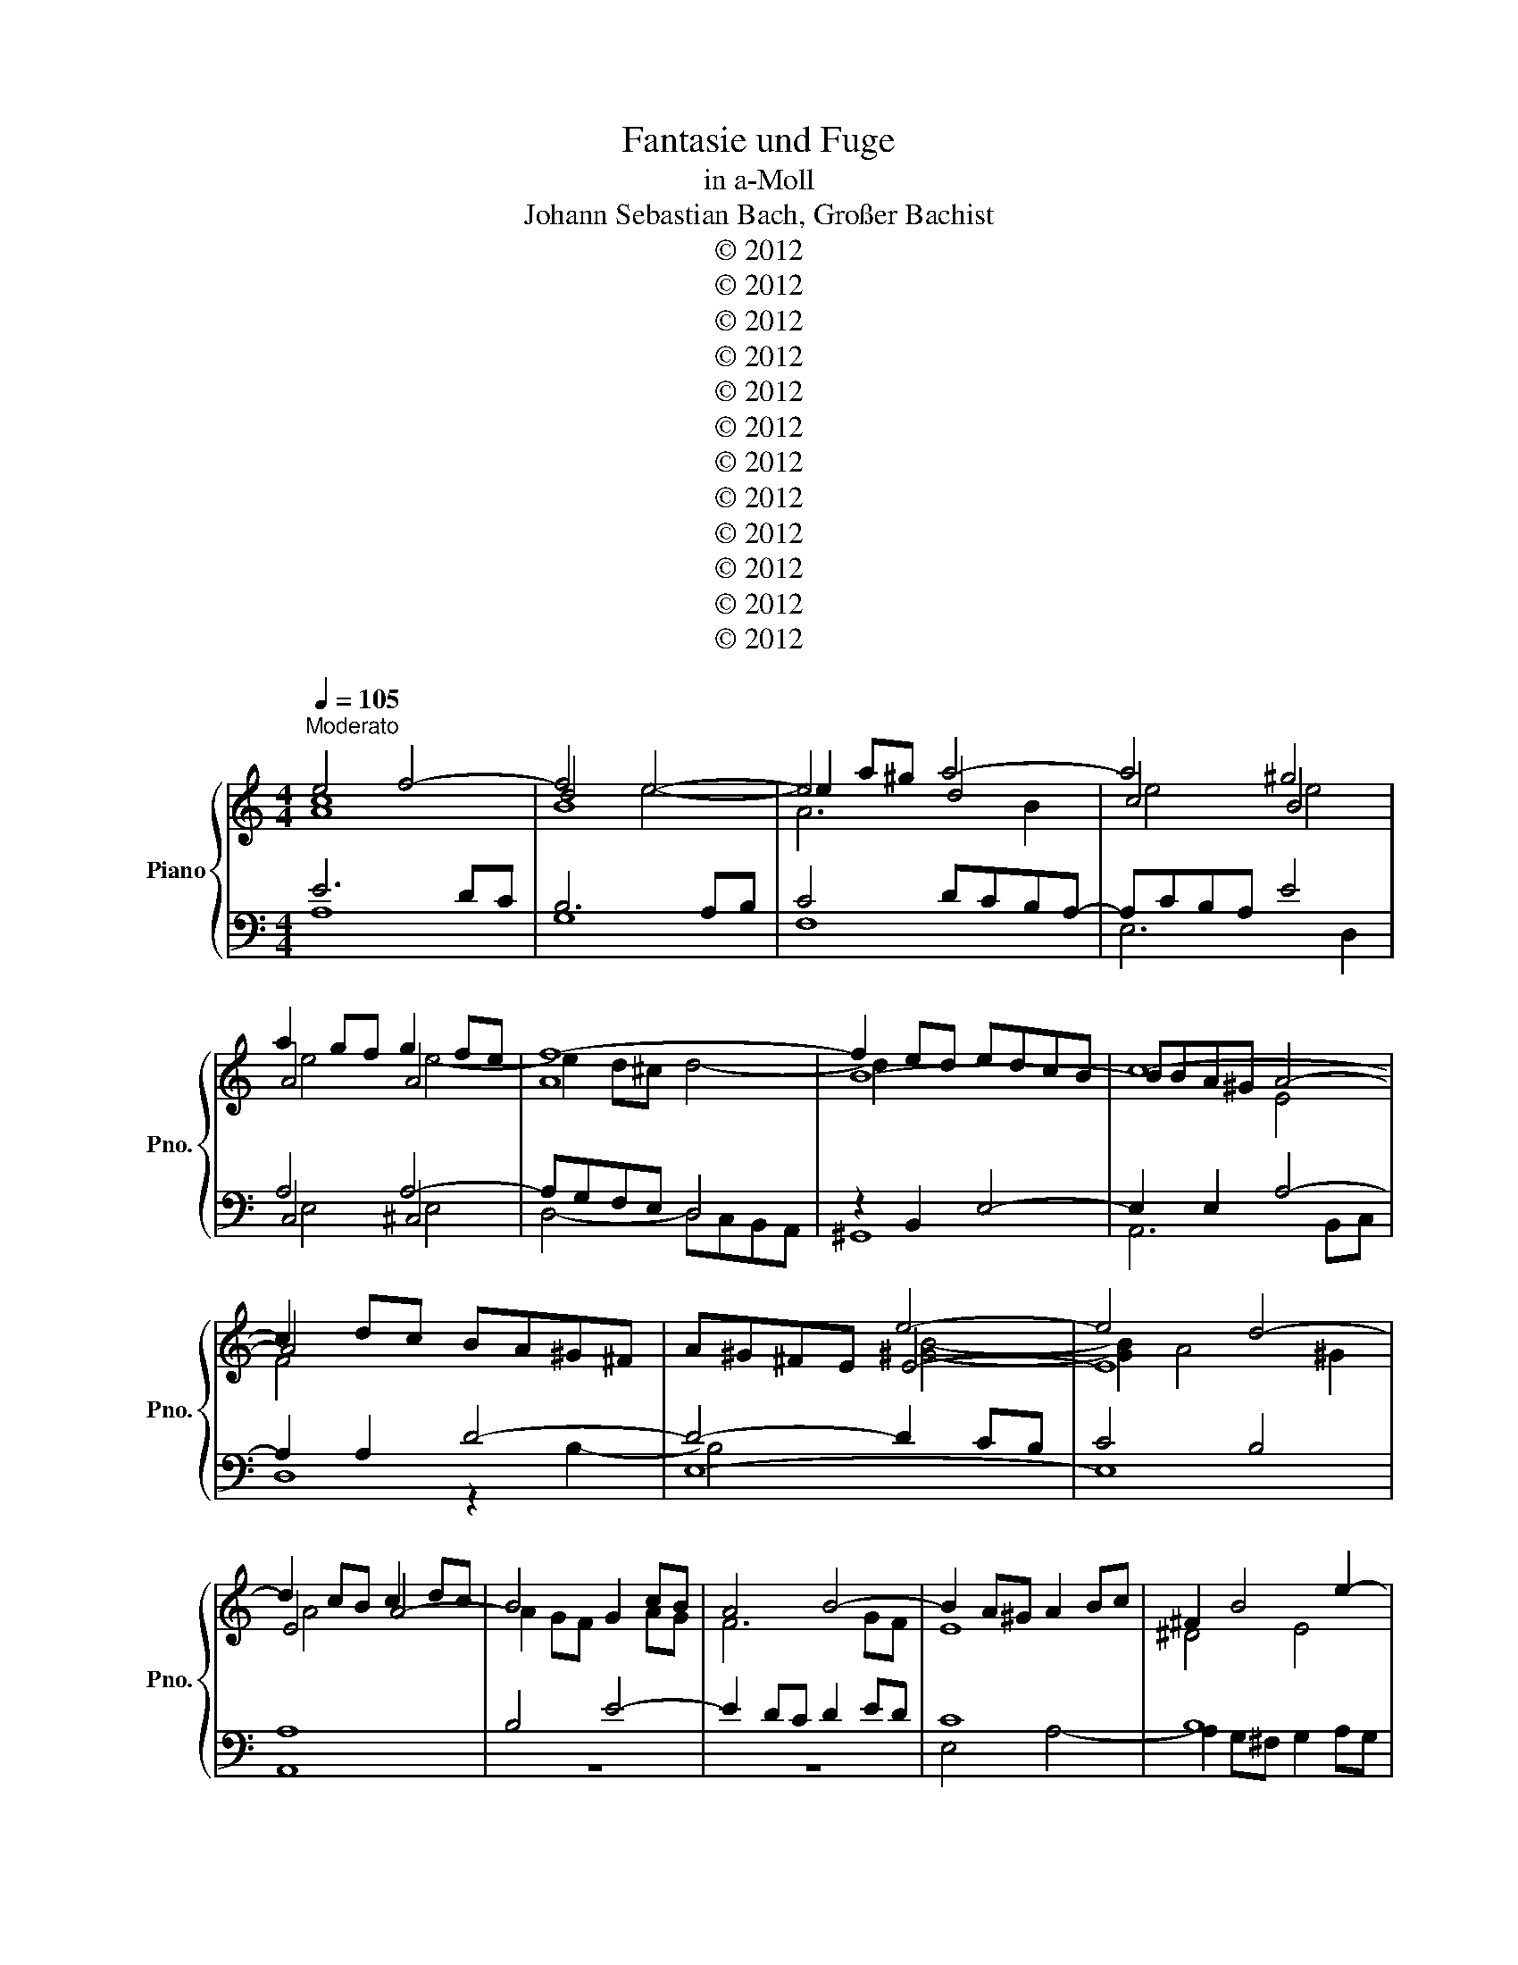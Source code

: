 X:1
T:Fantasie und Fuge
T:in a-Moll
T:Johann Sebastian Bach, Großer Bachist
T:© 2012 
T:© 2012 
T:© 2012 
T:© 2012 
T:© 2012 
T:© 2012 
T:© 2012 
T:© 2012 
T:© 2012 
T:© 2012 
T:© 2012 
T:© 2012 
Z:© 2012
Z:
Z:
Z:
%%score { ( 1 2 5 7 ) | ( 3 4 6 ) }
L:1/8
Q:1/4=105
M:4/4
K:C
V:1 treble nm="Piano" snm="Pno."
V:2 treble 
V:5 treble 
V:7 treble 
V:3 bass 
V:4 bass 
V:6 bass 
V:1
"^Moderato" e4 f4- | f4 e4- | e2 a^g a4- | a4 ^g4 | a2 gf g2 fe | f8- | f2 ed edcB | c8- | %8
 c2 dc BA^G^F | A^G^FE e4- | e4 d4- | d2 cB c2 dc | B4 G2 cB | A4 B4- | B2 A^G A2 Bc | ^F2 B4 e2- | %16
 e4 ^d4 | e2 BA B2 cB | A4 B4- | B2 ed e2 fe | d2 fe f4- | f2 ed e2 fe | d4 g4- | g2 fe f2 gf | %24
 e4 a4- | a2 g^f g2 ag | ^f4 b4- | b2 ag a4- | a2 g^f g4- | g4 ^f4- | f2 e^d e4 | ^f4 B4- | %32
 B2 e^d e4- | e4 ^d4 | e2 dc d2 cB | c8- | c2 BA BAG^F | G8- | G2 AG z4 | E^D^CB, B4- | B4 A4- | %41
 A2 G^F G4 | F8 | E4- EEFG | A4- AABc | d6 c2- | ccBA B4 | A4 d4- | ddcB c2 dc | B4 e4- | %50
 ee^d^c d2 e^f | B8- | B2 AG A4- | AAG^F GABG | EG^FE FGAF | ^DB,^CD E^FGA | B4- B^FGA | G4- GGAB | %58
 c6 B2 | BEFG z cde | f4- f e3- | eAB^c z fga | ^a4- a =a3- | a2 g4 f2 | e8 | d4 g4- | ggfe f2 gf | %67
 e8- | e2 d^c d4 | e4 A4- | A2 d^c d4- | dfed aB^ce- | edc^A dcA=A | ^A8- | A^A=AG AGFE | F8- | %76
 FAGF z4 | D^CB,A, A4 | A4 G4- | G2 FE F2 GF | z Be^g aecA | d8- | d2 cB c2 dc | B2 BA ^A2 cA | %84
 A8 | G8- | GFA^c dB^FA | ^GEGB ecAc | dADc E^GBd | c4- cAce | d4- dBdf | e4 eceg | fdfa ^gbge | %93
 aecA d4- | d2 ed c4- | c2 c2 BdfA | ^GBAG AcBA | e6 a2- | a2 ^g2 z4 | e4 f4- | f4 e4- | %101
 e2 a^g a4- | a4 ^g4 | a2 gf g2 fe | f8- | f2 ed edcB | c8- | c2 dc BA^G^F | A^G^FE e4- | %109
 eBcA- AAB^G | ^G4 A4 | ABcA e2 z A | f2 z A e2 z/ d/c/B/ | A/B/c/A/ dd dc/B/ d/c/B/A/ | %114
 B4 A/B/c/d/ e/A/e/^f/ | g/e/g/a/ b/e/a/b/ c'/b/a/c'/ b2- | b/a/g/b/ a2- a/g/^f/a/ g2- | %117
 g/^f/e/g/ f/e/^d/f/ Bd e2- | e/g/^f/e/ ^d/e/^c/d/ eB g2- | g/f/e/g/ f2- f/e/d/f/ e2- | %120
 e/d/c/e/ d2- d2 z/ B/c/d/ | B2 z/ e/^f/^g/ a2 z/ a/=g/=f/ | g2- g/f/e/g/ f2- f/e/d/f/ | %123
 ^G/B/c/d/ e2 d4- | dc/d/ ed/c/ B4- | BA/B/ cc/d/ e2- e/^d/e/^f/ | ^d2- de/^f/ g z z2 | %127
 z ^F B2 A4- | A/c/B/A/ G/A/^F/A/ G3 G | F3 F E2 z c- | c/^F/^G/A/ B2- B/E/A/G/ A2- | %131
 A/A/G/^F/ G2- G/G/c/B/ c2- | c/c/B/A/ B2- B/B/e/^d/ e2- | e/e/d/^c/ d2- d/d/=c/B/ c2- | %134
 c/c/B/A/ B2- B/A/B/^G/ A/c/^F/E/ | ^D/^F/G/A/ BE- E/G/F/E/ D/F/B/A/ | %136
 G/B/c/d/ e/G/F/E/ D/A/B/c/ d/F/E/D/ | ^GB E2- E2 D/C/B,/A,/ | ^G,E A2- A/^G/A/^F/ G/B/E/D/ | %139
 CEAA AG/F/ A/G/F/E/ | FAdd dc/B/ d/c/B/A/ | BDGG GF/E/ G/F/E/D/ | EGcc c^A/=A/ c/^A/=A/G/ | %143
 ABcA e2 z A | f2 z A e2 z/ d/c/B/ | A/B/c/A/ dd dc/B/ d/c/B/A/ | B4 A2 z2 | z8 | z8 | z8 | z8 | %151
 z2 e2 ^d2 =d2 | ^c2 =c2 B2 ^A2 | A2 d4 ^c2 | d/e/f- f/d/B/e/ cA^F^d | e/^f/g- g/e/^c/a/ =fdB^g | %156
 a/b/c'- c'/a/^f/b/ g/a/^a- a/g/e/=a/ | f/g/^g- g/f/d/=g/ ea ^f2 | %158
 g/^c/d- d/^A/G/e/ f/B/=c- c/^G/F/d/ | ^d/=d/f- f/^d/c/d/ A/d/=d- d/^G/=G/d/ | %160
 g/B/c- c/a/B/c/ B2 ^A2 | Ad/^c/ d4 =c2 | Be/^d/ e2- e2 d2 | ed^ce A/c/d- d/=c/B/A/ | %164
 ^G2 z/ G/A- A/^F/G/A/ B z | z8 | z4 z2 e2 | ^d2 =d2 ^c2 =c2 | B2 e4 ^d2 | %169
 e/B/e- e/d/c/B/ Ad- d/c/B/A/ | ^Ge- e/d/c/e/ d/c/B/d/- d/d/c/B/ | c2- c/e/d/c/ B2- B/d/^c/e/ | %172
 A2 d4 ^c2- | c2- c/=c/B/A/ ^G/B/e- e/a/^g/a/ | d/e/f- f/d/B/e/ c/d/^d- d/c/A/=d/ | %175
 B2 z/ ^c/^d/e/ d2 z/ =d/e/f/ | g/a/^a- a>=a ^d/ z/ z z z/ e/ | a2 z/ a/g/a/ ^a/=a/g- g>g | %178
 f2- f/a/g/f/ e2 f2 | g2- g>f e2 z2 | z4 z4 | z8 | z8 | z8 | z4 ABcA | d2 z A f2 z A | %186
 e2 z/ d/^c/B/ A/B/B/A/ dd | dc/B/ d/c/B/A/ B4- | B^G A2- A/B/c- c/A/^F/B/ | %189
 A/^G/^F/E/ AA- A/G/A/F/ G>A | A8 |] %191
V:2
 [Ac]8 | d4 e4- | e4 d4 | c4 B4 | A4 A4 | A8 | B8- | BBA^G A4- | A4 x4 | x4 E4- | E8 | E4 A4- | %12
 A2 GF x2 AG | F6 GF | E8 | ^D4 E4 | ^F2 AG A2 BA | G2 ^F2 G4 | ^F4 =F4 | E4 A4- | A4 G4 | G4 c4- | %22
 c2 BA B2 cB | A4 d4- | d2 cB c2 dc | B4 e4- | e2 dc d2 ed | c6 dc | B6 cB | A8 | G4 G4 | %31
 A2 G2 ^F4 | E6 ^F2 | G4 ^F4 | E4 E4- | E8 | ^F8- | F^FE^D E4- | E4 ^FE^D^C | x4 B,4- | B,8 | %41
 B,4 E4- | EEDC D4- | DDCB, C4- | CCDE F4- | F2 F2 E4 | D4 G4- | GGFE F2 GF | E4 A4- | %49
 AAG^F G2 AG | ^F8- | F^FE^D EFGE | ^C4 =C4 | x8 | x8 | x8 | z G^FE ^D4 | E4 z4 | z8 | z4 A4- | %60
 A2 GF G2 AG | F4 d4- | d2 c^A c2 dc | ^A4 =A4 | ^A4- A =A3- | A4 G4 | A4 d4- | d2 ^cB c4 | %68
 A4 ^A4- | A2 =AG A4- | A4 G4 | A8- | A8- | A=AG^F G4 | E8- | EED^C D4- | D2 x2 ED^CB, | x4 A,4- | %78
 A,8 | A,4 D4- | D4 x4 | ^F4 ^G4 | A4 A4- | A4 G4- | GECE FDA,C | B,D^CB, CEDC | D8- | D4 C4- | %88
 C2 B,A, B,2 CB, | A,CEG F4- | FDFA G4- | GE^GB A4- | AFAc B4 | z2 E2 ^F2 ^GA | B6 AG | F8 | E8- | %97
 EdcB c4- | c2 B2 z4 | c8 | B8 | A6 B2 | c4 B4 | A4 A4 | A8 | B8- | BBA^G A4 | F4 x4 | x4 E4- | %109
 E4 [DE]4 | D4 ^C4 | z8 | z8 | z8 | z8 | E^FGE A2 z E | c2 z E B2 z/ A/G/^F/ | %117
 E/^F/G/E/ AA AG/F/ A/G/F/E/ | ^F4 E/F/G/A/ B/E/B/^c/ | d2- d/c/B/A/ G/A/B/G/ c/B/A/G/ | %120
 ^F/G/A/F/ B/A/^G/F/ E/F/G/E/ A2- | A/^G/A/B/ c2- c/A/B/c/ d2- | d/c/B/d/ c2- c/B/A/c/ B2- | %123
 B2- B/A/^G/A/- A/c/B/A/ G/A/^F/G/ | A4- A/A/G/^F/ E2- | EE- E<A- A/c/d/B/ c2- | %126
 c/B/A/c/ B2- B z z2 | B,^D- D/E/D/E/- E/G/^F/E/ D/E/^C/D/ | E2 z ^D EB, E2- | %129
 EA, D2- D/B,/C/D/ EA | D3 D C2- C/E/D/C/ | B,2- B,/B,/E/D/ E2- E/G/=F/E/ | %132
 D2- D/D/G/^F/ G2- G/B/A/G/ | ^F2 z/ A/^G/F/ E2- E/A/G/A/ | D2- D/F/E/D/ C4 | B,2 z2 x4 | x8 | x8 | %138
 x8 | x8 | x2 F/D/F/G/ A4- | A/D,/G,/A,/ x6 | x8 | A2 z/ A/G/F/ G2- G/F/E/G/ | %144
 F2- F/E/F/D/ ^G2 z2 | z2 z/ c/B/A/ ^G/B/E- ED/C/ | F z ED DC z2 | z2 E2 ^D2 =D2 | %148
 ^C2 =C2 B,2 E2- | E2 ^D2 E/^F/G- G/E/^C/A/ | FDB,^G A/B/c- c/A/^F/B/ | GE^C^A B^F- F/E/D/G/ | %152
 E^C ^D/E/^F- F/E/B,/=D/ C/D/E- | E/D/A,/C/ B,/G,/B,/D/ G/A/^A- A/G/E/=A/ | FDB,E- EE^D^F | %155
 B2 A2- AA^GB | E2 z2 z G^CA- | AFB,G c/d/^d- d/c/A/=d/ | G2 z2 z4 | z2 G2 ^F2 =F2 | %160
 E2 ^D2 =DG/^F/ G2- | G2 F2 EA/^G/ A2- | A2 G2 ^F4 | E4- E/A,/B,/^C/ D/A,/D- | %164
 D/E/B,/D/ C>C B,E/^F/ ^G/A/B- | B/^G/E/A/ ^F/G/A- A/F/G/B/ E/=F/=G- | %166
 G/E/^F/A/ D/E/=F E2- E/^G/A/c/ | ^F/^G/A- A/F/G/B/ E/F/F- F/E/F/A/ | ^D/E/^F E z z2 A2 | %169
 ^G2 =G2 ^F2 =F2 | E2 A4 ^G2 | A2 z2 z4 | z2 A2 ^G2 =G2 | ^F2 =F2 E2 A2- | A2 ^G2 A>=G ^F2- | %175
 F/E/^F/^G/ A2- A2 z2 | z z/ g/ e/g/^f- f/f/e/^d/ e/g/^c- | c/^c/d/e/ f2- f>f e/d/e | %178
 e/e/d/^c/ d2- d/B/c/e/- e/c/d/f/- | f/d/e/^c/ A/c/d e/d/c/B/ A2- | A2 G/F/E/D/ ^C/B,/C/E/ A, z | %181
 z/ G/A/^A/ =A/G/e/G/ F4 | EEAA A2 z ^G | A2 B2- B/E/^F/^G/ AA | AG- GF/E/ F/A/G/F/ E/G/F/E/ | %185
 D2 z2 z2 A2 | ^G2 =G2 ^F2 =F2 | E2 A4 ^G>B | E2- E^D/E/ ^F z/ F/- FF | E2- E/E/^F/^D/ E4 | %190
 [^CE]8 |] %191
V:3
 E6 DC | B,6 A,B, | C4 DCB,A,- | A,CB,A, E4 | A,4 A,4- | A,G,F,E, D,4 | z2 B,,2 E,4- | %7
 E,2 E,2 A,4- | A,2 A,2 D4- | D4- D2 CB, | C4 B,4 | A,8 | B,4 E4- | E2 DC D2 ED | C8 | B,8 | A,8 | %17
 B,4 E4- | E2 DC D2 ED | C8- | C6 B,2 | C4 z2 C2 | G2 F2 E2 D2 | ^C2 A,2 z2 D2 | A2 G2 ^F2 E2 | %25
 ^D2 B,2 z2 E2 | B2 A2 ^G2 E2 | A2 G2 ^F2 E2 | ^D2 B,2 E2 =D2 | ^C2 ^DE D2 CD | E4 E4 | A,4 B,4 | %32
 C4 A,G,^F,E, | E,G,^F,E, B,4 | E,4 E,4- | E,D,C,B,, A,,4 | z2 ^F,,2 B,,4- | B,,2 B,,2 E,4- | %38
 E,2 E,2 A,4- | A,4- A,2 G,^F, | G,4 ^F,4 | E,4 z E,^F,G, | A,4 z CB,A, | ^G,2 E,2 A,2 =G,2 | %44
 F,2 E,2 D,2 C,2 | B,,G,,A,,B,, C,D,E,F, | G,4- G,A,B,C | D4- DCB,A, | ^G,B,A,G, A,=G,^F,E, | %49
 ^D,^F,E,D, E,=D,C,B,, | A,,^F,G,A, B,CB,A, | G,8- | G,G,^F,E, F,G,A,F, | B,8- | B,2 A,G, A,4- | %55
 A,2 A,2 G,2 ^F,2 | G,2 A,2 B,4- | B,B,^C^D E4- | E2 DC D2 ED | C6 ^C2 | D6 ^C2 | D8- | %62
 D^A,CD ^D2 =A,2 | D4- DEFD | G4 E4 | FGFE DFED | ^C4 z DEF | GFGA G^A=AG | F6 GF | E6 FE | D6 E2 | %71
 F4 E4 | A,6 D2- | DC^A,=A, G,4- | G,2 E,2 A,4- | A,G,F,E, D,4- | D,2 D,2 G,4- | G,6 F,E, | %78
 F,4 E,4 | D,4 z4 | z4 C4- | C2 B,A, B,2 CB, | A,CEG ^FDB,D | G,B,DF ECA,C | F,2 A,2 D,2 F,2- | %85
 F,2 E,D, E,2 F,E, | D,2 F,2 B,,2 D,2 | E,8 | ^F,4 ^G,4 | A,6 A,2 | B,6 B,2 | C6 ^C2 | D6 ED | %93
 C4- CCB,A, | ^G,B,G,E, A,E,C,A,, | D,D,,F,,A,, D,F,A,D | E,DCB, CA,^G,^F, | ^G,B,A,G, A,^F,E,^D, | %98
 E,E,,E,^G, B,DF^G | E6 DC | B,6 A,B, | C4 DCB,A,- | A,CB,A, E4 | A,4 A,4- | A,G,F,E, D,4 | %105
 z2 B,,2 E,4- | E,2 E,2 (A,4 | z4 D4- | D4-) D2 CB, | C4 B,4 | A,8 | z8 | z8 | z8 | z8 | z8 | z8 | %117
 z8 | z8 | z8 | z4 A,B,CA, | E2 z A, F2 z A, | E2 z/ D/C/B,/ A,/B,/C/A,/ DD | %123
 DC/B,/ D/C/B,/A,/ B,4 | A,/E,/A,/B,/ C/A,/C/D/ E2- E/D/C/B,/ | C/B,/C/D/ E2- E/E/^F/^G/ A2- | %126
 A/G/^F/A/ G2- G/F/E/G/ F/E/^D/F/ | A,G,/^F,/ A,/G,/F,/E,/ F,4 | %128
 E,G,,A,,B,, E,,/B,,/E,/D,/ ^C,/D,/B,,/C,/ | %129
 D,/E,/D,/C,/ B,,/C,/A,,/B,,/ C,/D,/C,/B,,/ A,,/B,,/^G,,/A,,/ | %130
 B,,/C,/B,,/A,,/ ^G,,/A,,/^F,,/G,,/ A,,B,,C,A,, | E,E,,E,D, C,D,E,C, | G,G,,G,^F, E,F,G,E, | %133
 B,2 z E, C2 z E, | B,2 z/ A,/^G,/^F,/ E,/F,/G,/E,/ A,A, | A,G,/^F,/ A,/G,/F,/E,/ A,B,CA, | %136
 E2 z A, F2 z A, | E2 z/ D/C/B,/ A,/B,/C/A,/ DD | DC/B,/ D/C/B,/A,/ B,4 | %139
 A,/E,/A,/B,/ C/A,/C/D/ E4- | E/A,/D/E/ z2 z/ A,,/A,/G,/ ^F,/A,/D,/F,/ | G,, z B,/G,/B,/C/ D4- | %142
 D/G,/C/D/ E/C/E/F/ G4- | G/C/D/E/ A,D- D/D/^C/B,/ C2 | z/ A,/B,/^C/ D=C B,2 z2 | z4 z2 z A,- | %146
 A, z ^G, z [E,A,] z z2 | z8 | z8 | z8 | z8 | z8 | z2 A,2 ^G,2 =G,2 | ^F,2 =F,2 E,2 A,2- | %154
 A,2 ^G,2 A,/B,/C- C/A,/^F,/B,/ | G,E,^C,A, D/E/F- F/D/B,/E/ | CA,^F,^D E3 ^C | D3 B, CcAD- | %158
 D>^F GE/G/ C>E =FD/F/ | B,DC^D =D2 z2 | z8 | z8 | z4 z4 | z8 | E,2 ^D,2 z2 D2 | ^C2 =C2 B,2 ^A,2 | %166
 A,2 D2- D/C/B,/D/ C2- | CB,/A,/ B,2- B,A,/B,/ CA,- | A,/C/B,/A,/ G,/^F,/G,- G,/F,/G,/E,/ F,>E, | %169
 E,>B, E2- E/D/C/B,/ A,D- | D/C/B,/D/ C/B,/A,/C/ B,DEE, | A,/E/A/^G/ A2- A/A/=G/^F/ G2- | %172
 G/G/F/E/ F/E/F/D/ B,/D/C/B,/ A,2- | A,2 z2 z4 | z8 | ^G,2 =G,2 z/ A,/B,/^C/ D2 | %176
 ^C2 =C2 B,2 ^A,2 | A,2 D4 ^C2 | DEFD A2 z D | ^A2 z D =A2 z/ G/F/E/ | D/E/F/D/ GG GF/E/ G/F/E/D/ | %181
 E4- EA,DD | D2 C2 B,/B,/C/D/ EE | ED- DC/B,/ C2 z ^C | D2 E2 A,4- | %185
 A,/A,/G,/F,/ E,/G,/F,/E,/ D,/^A/=A/G/ F/E/D/C/ | B,2 A,2 D2 z2 | z ^G,A,C F,DB,D- | %188
 DB, C2- C z A,B, | C4 B,4 | A,8 |] %191
V:4
 A,8 | G,8 | F,8 | E,6 D,2 | C,4 ^C,4 | D,4- D,C,B,,A,, | ^G,,8 | A,,6 B,,C, | D,8 | E,8- | E,8 | %11
 A,,8 | z8 | z8 | E,4 A,4- | A,2 G,^F, G,2 A,G, | ^F,8 | E,8 | ^F,4 ^G,4 | A,6 G,2 | F,4 G,4 | %21
 C,4 z4 | x8 | x8 | x8 | x8 | x8 | x8 | x8 | x8 | E,8 | D,8 | C,8 | B,,6 A,,2 | G,,4 ^G,,4 | %35
 A,,4- A,,G,,^F,,E,, | ^D,,8 | E,,6 ^F,,G,, | A,,8 | B,,8- | B,,8 | E,,4 z x3 | x8 | x8 | x8 | x8 | %46
 x8 | x8 | x8 | x8 | x8 | x8 | x8 | ^D,2 B,,2 E,2 =D,2 | ^C,4 =C,4 | B,,8- | B,,6 B,,2 | %57
 E,4- E,=D=CB, | A,G,^F,E, F,A,^G,B, | A,2 G,2 F,2 E,2 | D,F,G,A, ^A,2 E,2 | F,2 E,2 F,2 D,2 | %62
 G,6 ^F,2 | G,A,^A,C D4- | DDC^A, C2 DC | ^A,8 | A,8 | x8 | D8 | C8 | ^A,8 | A,6 G,2 | F,4 ^F,4 | %73
 G,4- G,F,E,D, | ^C,6 A,,2 | D,4- D,C,^A,,=A,, | G,,8 | A,,8- | A,,8 | D,,4 z4 | x8 | x8 | x8 | %83
 x8 | x8 | x8 | x8 | x8 | x8 | x8 | x8 | x8 | x8 | x8 | x8 | x8 | x8 | x8 | x8 | A,8 | G,8 | F,8 | %102
 E,6 D,2 | C,4 ^C,4 | D,4- D,C,B,,A,, | ^G,,8 | A,,6 B,,C, | D,8 | E,8- | E,8 | E,8 | z8 | z8 | %113
 z8 | z8 | z8 | z8 | z8 | z8 | z8 | z8 | z8 | z8 | z8 | z4 E,^F,G,E, | A,2 z E, C2 z E, | %126
 B,2 z/ A,/G,/^F,/ E,/F,/G,/E,/ A,A, | x8 | x8 | x8 | x8 | x8 | x8 | x8 | x8 | x4 ^F,4 | %136
 E,D, ^C,2 D,D,, D,2- | D,/C,/B,,/D,/ C,/B,,/A,,/G,,/ F,,4 | E,,E,F,C, D,B,,E,E,, | %139
 A,, z z2 z/ E,,/E,/D,/ ^C,/E,/A,,/C,/ | D, z z2 z/ x7/2 | x2 z2 z/ D,,/D,/C,/ B,,/D,/G,,/B,,/ | %142
 C, z z2 z/ G,,/G,/F,/ E,/G,/C,/E,/ | F,4 E,2 z/ A,/G,/A,/ | D,4- D,/C,/D,/B,,/ C,/D,/E,/C,/ | %145
 F,/D,/E,/F,/ B,,/C,/D,/B,,/ E,/^F,/^G,/E,/ A,=F, | D, z E, z A,, z A,2 | ^G,2 =G,2 ^F,2 =F,2 | %148
 E,2 A,4 ^G,2 | A,/B,/C- C/A,/^F,/B,/ G,E,^C,A, | D,/E,/F,- F,/D,/B,,/E,/ C,A,,^F,,^D, | %151
 E,/^F,/G,- G,/E,/^C,/F,/ B,,/F,/G,/A,/ B,2- | B,/G,/E,/A,/ ^F,^D, E,2 z2 | z8 | z8 | z8 | z8 | %157
 z4 z2 C2 | B,2 ^A,2 =A,2 ^G,2 | G,2 C4 B,2 | CA,G,^F, G,2 z/ E,/=F,/G,/ | %161
 ^C,/E,/A,,- A,,/B,/C/D/ ^G,/B,/E,- E,/^F,/=G,/A,/ | %162
 ^D,/^F,/B,,- B,,/E,/F,/G,/ A,/B,/C- C/A,/F,/B,/ | G,/A,/^A,- A,/G,/E,/=A,/ ^F,2 =F,2 | %164
 z4 E,2 E,,2 | A,,2 ^D,,2 E,,E,D,^C, | D,C,B,,A,, ^G,,^G, A,2- | A,^F,B,E,- E,A,,A,F, | %168
 G,^D, E,>^A,, B,,4 | E,, z z2 z4 | z8 | A,,B,,C,A,, E,2 z A,, | F,2 z A,, E,2 z/ D,/^C,/B,,/ | %173
 A,,/B,,/^C,/A,,/ D,D, D,=C,/B,,/ D,/C,/B,,/A,,/ | B,,4 A,,2 A,2 | x4 ^F,2 =F,2 | E,2 A,4 G,2- | %177
 G,2 z/ F,/E,/F,/ G,/A,/^A,- A,/G,/E,/=A,/ | D, z z2 z4 | z2 D,2 ^C,2 =C,2 | %180
 B,,2 ^A,,2 =A,,2 D,2- | D,2 ^C,2 D,/A,,/D,/E,/ F,/D,/F,/G,/ | %182
 A,/E,,/A,,/B,,/ C,/A,,/C,/D,/ E,E,, z/ E,/D,/E,/ | %183
 ^F,/E,/F,/A,/ ^G,/B,/A,/G,/ A,A,, z/ A,,/G,,/A,,/ | B,,/A,,/B,,/D,/ ^C,/E,/D,/C,/ D,2 =C,2 | %185
 B,,2 ^C,2 D,4- | D,/D,/^C,/B,,/ C,/E,/A,,/B,,/ =C,/E,/D,/C,/ B,,/A,,/^G,,/B,,/ | %187
 C,, z z F, D,/E,/F,- F,/D,/B,,/E,/ | C,/D,/E,- E,/C,/A,,/C,/ ^D,,2 z ^D, | E,8 | A,,8 |] %191
V:5
 x8 | B8 | A6 B2 | e4 e4 | e4 e4- | e2 d^c d4- | d2 x6 | x4 E4 | F4 x4 | x4 [^GB]4- | %10
 [GB]2 A4 ^G2 | A4 x4 | x8 | x8 | x8 | x8 | x8 | x8 | x8 | x8 | x4 d4 | c4 x4 | x8 | x8 | x8 | x8 | %26
 x8 | x8 | x8 | x8 | B4 c4- | c4 B4- | B4 A4 | B4 B4 | B4 B4- | B2 A^G A4- | A2 x6 | x4 B,4 | %38
 C4 x4 | x4 ^F4- | F2 E4 x2 | E4 x4 | x8 | x8 | x8 | x8 | x8 | x8 | x8 | x8 | x8 | x8 | x8 | x8 | %54
 x8 | x8 | x8 | x8 | x8 | x8 | x8 | x8 | x8 | x8 | x8 | x8 | x8 | x8 | x8 | x8 | x8 | x8 | x8 | %73
 x4 D4 | x8 | x4 A,4 | ^A,2 x6 | x4 E4 | E2 D4 ^C2 | D4 x4 | E8 | x8 | x8 | x8 | x8 | x8 | x8 | %87
 x8 | x8 | x8 | x8 | x8 | x8 | x8 | x8 | x8 | x8 | x8 | x8 | A8 | d4 e4- | e4 d4 | e4 e4 | e4 e4- | %104
 e2 d^c d4- | d2 x6 | x4 (E4 | A4) x4 | x4 B4- | B x7 | E8 | x8 | x8 | x8 | x8 | x8 | x8 | x8 | %118
 x8 | x8 | x8 | x8 | x8 | x8 | x8 | x8 | x8 | x8 | x8 | x8 | x8 | x8 | x8 | x8 | x8 | x8 | x8 | %137
 x8 | x8 | x8 | x8 | x8 | x8 | x8 | x8 | x8 | x8 | x8 | x8 | x8 | x8 | x8 | x8 | x8 | x8 | x8 | %156
 x8 | x8 | x8 | x8 | x8 | x8 | x8 | x8 | x8 | x8 | x8 | x8 | x8 | x8 | x8 | x8 | x8 | x8 | x8 | %175
 x8 | x8 | x8 | x8 | x8 | x8 | x8 | x8 | x8 | x8 | x8 | x8 | x8 | x8 | x8 | x8 |] %191
V:6
 x8 | x8 | x8 | x8 | E,4 E,4 | x8 | x8 | x8 | x4 z2 B,2- | B,4 x4 | x8 | x8 | x8 | x8 | x8 | x8 | %16
 x8 | x8 | x8 | x8 | x8 | x8 | x8 | x8 | x8 | x8 | x8 | x8 | x8 | x8 | B,6 A,G, | ^F,6 E,F, | %32
 G,4 z4 | x8 | B,,4 B,,4 | x8 | x8 | x8 | x4 z2 ^F,2- | F,4 x4 | x8 | x8 | x8 | x8 | x8 | x8 | x8 | %47
 x8 | x8 | x8 | x8 | x8 | x8 | x8 | x8 | x8 | x8 | x8 | x8 | x8 | x8 | x8 | x8 | x8 | x8 | x8 | %66
 x8 | x8 | x8 | x8 | x8 | x8 | x8 | x8 | x8 | x8 | x6 E,2- | E,6 x2 | x8 | x8 | x8 | x8 | x8 | x8 | %84
 x8 | x8 | x8 | x8 | x8 | x8 | x8 | x8 | x8 | x8 | x8 | x8 | x8 | x8 | x8 | x8 | x8 | x8 | x8 | %103
 E,4 E,4 | x8 | x8 | x8 | A,2 A,2 z2 B,2- | B,4 x4 | x8 | A,,8 | x8 | x8 | x8 | x8 | x8 | x8 | x8 | %118
 x8 | x8 | x8 | x8 | x8 | x8 | x8 | x8 | x8 | x8 | x8 | x8 | x8 | x8 | x8 | x8 | x8 | x8 | x8 | %137
 x8 | x8 | x8 | x8 | x8 | x8 | x8 | x8 | x8 | x8 | x8 | x8 | x8 | x8 | x8 | x8 | x8 | x8 | x8 | %156
 x8 | x8 | x8 | x8 | x8 | x8 | x8 | x8 | x8 | x8 | x8 | x8 | x8 | x8 | x8 | x8 | x8 | x8 | x8 | %175
 x8 | x8 | x8 | x8 | x8 | x8 | x8 | x8 | x8 | x8 | x8 | x8 | x8 | x8 | x8 | x8 |] %191
V:7
 x8 | x8 | x8 | x8 | x8 | x8 | x8 | x8 | x8 | x8 | x8 | x8 | x8 | x8 | x8 | x8 | x8 | x8 | x8 | %19
 x8 | x8 | x8 | x8 | x8 | x8 | x8 | x8 | x8 | x8 | x8 | x8 | x8 | x8 | x8 | x8 | x8 | x8 | x8 | %38
 x8 | x4 ^D4- | D2 x4 ^D2 | x8 | x8 | x8 | x8 | x8 | x8 | x8 | x8 | x8 | x8 | x8 | x8 | x8 | x8 | %55
 x8 | x8 | x8 | x8 | x8 | x8 | x8 | x8 | x8 | x8 | x8 | x8 | x8 | x8 | x8 | x8 | x8 | x8 | x8 | %74
 x8 | x8 | x8 | x4 ^C4 | ^C2 x6 | x8 | x8 | x8 | x8 | x8 | x8 | x8 | x8 | x8 | x8 | x8 | x8 | x8 | %92
 x8 | x8 | x8 | x8 | x8 | x8 | x8 | x8 | x8 | x8 | x8 | x8 | x8 | x8 | x8 | x8 | x4 ^G4- | G x7 | %110
 x8 | x8 | x8 | x8 | x8 | x8 | x8 | x8 | x8 | x8 | x8 | x8 | x8 | x8 | x8 | x8 | x8 | x8 | x8 | %129
 x8 | x8 | x8 | x8 | x8 | x8 | x8 | x8 | x8 | x8 | x8 | x8 | x8 | x8 | x8 | x8 | x8 | x8 | x8 | %148
 x8 | x8 | x8 | x8 | x8 | x8 | x8 | x8 | x8 | x8 | x8 | x8 | x8 | x8 | x8 | x8 | x8 | x8 | x8 | %167
 x8 | x8 | x8 | x8 | x8 | x8 | x8 | x8 | x8 | x8 | x8 | x8 | x8 | x8 | x8 | x8 | x8 | x8 | x8 | %186
 x8 | x8 | x8 | x8 | x8 |] %191

